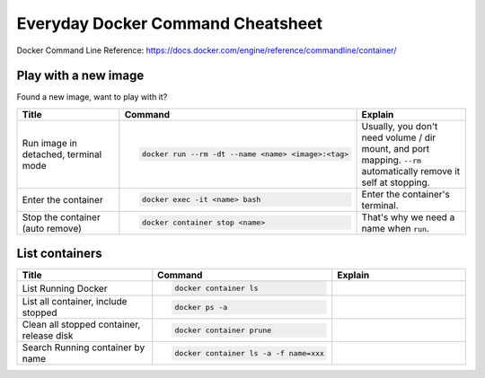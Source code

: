 Everyday Docker Command Cheatsheet
==============================================================================

Docker Command Line Reference: https://docs.docker.com/engine/reference/commandline/container/


Play with a new image
------------------------------------------------------------------------------

Found a new image, want to play with it?

.. list-table::
    :widths: 10 10 10
    :header-rows: 1

    * - Title
      - Command
      - Explain
    * - Run image in detached, terminal mode
      - .. code-block:: bash

            docker run --rm -dt --name <name> <image>:<tag>
      - Usually, you don't need volume / dir mount, and port mapping. ``--rm`` automatically remove it self at stopping.
    * - Enter the container
      - .. code-block:: bash

            docker exec -it <name> bash
      - Enter the container's terminal.
    * - Stop the container (auto remove)
      - .. code-block:: bash

            docker container stop <name>
      - That's why we need a name when ``run``.


List containers
------------------------------------------------------------------------------

.. list-table::
    :widths: 10 10 10
    :header-rows: 1

    * - Title
      - Command
      - Explain
    * - List Running Docker
      - .. code-block:: bash

          docker container ls

      -
    * - List all container, include stopped
      - .. code-block:: bash

          docker ps -a

      -
    * - Clean all stopped container, release disk
      - .. code-block:: bash

          docker container prune

      -
    * - Search Running container by name
      - .. code-block:: bash

          docker container ls -a -f name=xxx
      -
